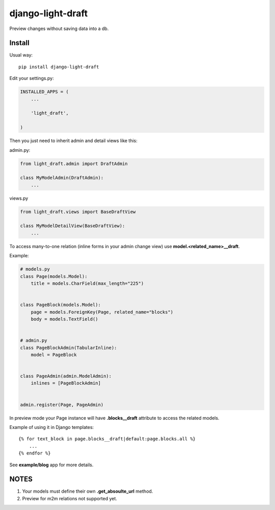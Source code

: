 django-light-draft
==================

Preview changes without saving data into a db.

Install
-------

Usual way:

::

    pip install django-light-draft


Edit your settings.py:

.. code:: python

    INSTALLED_APPS = (
        ...

        'light_draft',

    )


Then you just need to inherit admin and detail views like this:

admin.py:

.. code:: python

    from light_draft.admin import DraftAdmin

    class MyModelAdmin(DraftAdmin):
        ...

views.py

.. code:: python

    from light_draft.views import BaseDraftView

    class MyModelDetailView(BaseDraftView):
        ...

To access many-to-one relation (inline forms in your admin change view) use  **model.<related_name>__draft**. 

Example:

.. code:: python

    # models.py
    class Page(models.Model):
        title = models.CharField(max_length="225")


    class PageBlock(models.Model):
        page = models.ForeignKey(Page, related_name="blocks")
        body = models.TextField()


    # admin.py
    class PageBlockAdmin(TabularInline):
        model = PageBlock


    class PageAdmin(admin.ModelAdmin):
        inlines = [PageBlockAdmin]


    admin.register(Page, PageAdmin)


In preview mode your Page instance will have  **.blocks__draft** attribute to access the related models.

Example of using it in Django templates:

::

    {% for text_block in page.blocks__draft|default:page.blocks.all %}
        ...
    {% endfor %}

See **example/blog** app for more details.

NOTES
-----

1. Your models must define their own  **.get_absoulte_url** method.
2. Preview for m2m relations not supported yet.

